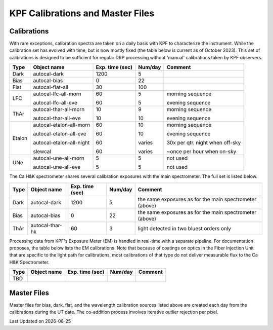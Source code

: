 KPF Calibrations and Master Files
=================================

Calibrations
------------

With rare exceptions, calibration spectra are taken on a daily basis with KPF to characterize the instrument.  While the calibration set has evolved with time, but is now mostly fixed (the table below is current as of October 2023).  This set of calibrations is designed to be sufficient for regular DRP processing without 'manual' calibrations taken by KPF observers.

======  ===========================  ===============  =======  ==================
Type    Object name                  Exp. time (sec)  Num/day  Comment
======  ===========================  ===============  =======  ==================
Dark    autocal-dark                 1200             5          
Bias    autocal-bias                 0                22
Flat    autocal-flat-all             30               100
LFC     autocal-lfc-all-morn         60               5        morning sequence

        autocal-lfc-all-eve          60               5        evening sequence
ThAr    autocal-thar-all-morn        10               9        morning sequence

        autocal-thar-all-eve         10               10       evening sequence
Etalon  autocal-etalon-all-morn      60               10       morning sequence

        autocal-etalon-all-eve       60               10       evening sequence

        autocal-etalon-all-night     60               varies   30x per qtr. night when off-sky

        slewcal                      60               varies   ~once per hour when on-sky
UNe     autocal-une-all-morn         5                5        not used

        autocal-une-all-eve          5                5        not used 
======  ===========================  ===============  =======  ==================

The Ca H&K spectrometer shares several calibration exposures with the main spectrometer.  The full set is listed below.  

======  ===========================  ===============  =======  ==================
Type    Object name                  Exp. time (sec)  Num/day  Comment
======  ===========================  ===============  =======  ==================
Dark    autocal-dark                 1200             5        the same exposures as for the main spectrometer (above)
Bias    autocal-bias                 0                22       the same exposures as for the main spectrometer (above)
ThAr    autocal-thar-hk              60               3        light detected in two bluest orders only
======  ===========================  ===============  =======  ==================


Processing data from KPF's Exposure Meter (EM) is handled in real-time with a separate pipeline.  For documentation proposes, the table below lists the EM calibrations.  Note that because of coatings on optics in the Fiber Injection Unit that are specific to the light path for calibrations, most calibrations of that type do not deliver measurable flux to the Ca H&K Spectrometer.

======  ===========================  ===============  =======  ==================
Type    Object name                  Exp. time (sec)  Num/day  Comment
======  ===========================  ===============  =======  ==================
TBD
======  ===========================  ===============  =======  ==================


Master Files
------------

Master files for bias, dark, flat, and the wavelength calibration sources listed above are created each day from the calibrations during the UT date.  The co-addition process involves iterative outlier rejection per pixel.  

.. |date| date::

Last Updated on |date|
